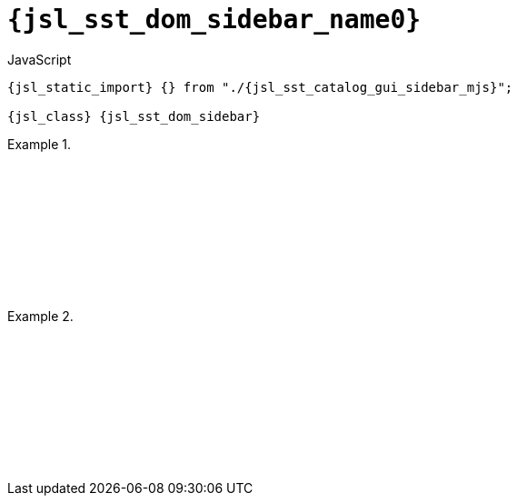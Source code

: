 //
// Copyright (C) 2012-2024 Stealth Software Technologies, Inc.
//
// Permission is hereby granted, free of charge, to any person
// obtaining a copy of this software and associated documentation
// files (the "Software"), to deal in the Software without
// restriction, including without limitation the rights to use,
// copy, modify, merge, publish, distribute, sublicense, and/or
// sell copies of the Software, and to permit persons to whom the
// Software is furnished to do so, subject to the following
// conditions:
//
// The above copyright notice and this permission notice (including
// the next paragraph) shall be included in all copies or
// substantial portions of the Software.
//
// THE SOFTWARE IS PROVIDED "AS IS", WITHOUT WARRANTY OF ANY KIND,
// EXPRESS OR IMPLIED, INCLUDING BUT NOT LIMITED TO THE WARRANTIES
// OF MERCHANTABILITY, FITNESS FOR A PARTICULAR PURPOSE AND
// NONINFRINGEMENT. IN NO EVENT SHALL THE AUTHORS OR COPYRIGHT
// HOLDERS BE LIABLE FOR ANY CLAIM, DAMAGES OR OTHER LIABILITY,
// WHETHER IN AN ACTION OF CONTRACT, TORT OR OTHERWISE, ARISING
// FROM, OUT OF OR IN CONNECTION WITH THE SOFTWARE OR THE USE OR
// OTHER DEALINGS IN THE SOFTWARE.
//
// SPDX-License-Identifier: MIT
//

//----------------------------------------------------------------------
ifdef::define_attributes[]
ifndef::SECTIONS_JSL_SST_DOM_SIDEBAR_ADOC[]
:SECTIONS_JSL_SST_DOM_SIDEBAR_ADOC:
//----------------------------------------------------------------------

:jsl_sst_dom_sidebar_name2: sidebar
:jsl_sst_dom_sidebar_name1: dom.sidebar
:jsl_sst_dom_sidebar_name0: sst.dom.sidebar
:jsl_sst_dom_sidebar_id: jsl_sst_dom_sidebar
:jsl_sst_dom_sidebar_url: sections/jsl_sst_dom_sidebar.adoc#{jsl_sst_dom_sidebar_id}
:jsl_sst_dom_sidebar_chop2: xref:{jsl_sst_dom_sidebar_url}[{jsl_sst_dom_sidebar_name2}]
:jsl_sst_dom_sidebar_chop2_prose1: pass:a,q[`{jsl_sst_dom_sidebar_chop2}`]
:jsl_sst_dom_sidebar_chop2_prose2: pass:a,q[`{jsl_sst_dom_sidebar_chop2}` function]
:jsl_sst_dom_sidebar_chop1: xref:{jsl_sst_dom_sidebar_url}[{jsl_sst_dom_sidebar_name1}]
:jsl_sst_dom_sidebar_chop1_prose1: pass:a,q[`{jsl_sst_dom_sidebar_chop1}`]
:jsl_sst_dom_sidebar_chop1_prose2: pass:a,q[`{jsl_sst_dom_sidebar_chop1}` function]
:jsl_sst_dom_sidebar_chop0: xref:{jsl_sst_dom_sidebar_url}[{jsl_sst_dom_sidebar_name0}]
:jsl_sst_dom_sidebar_chop0_prose1: pass:a,q[`{jsl_sst_dom_sidebar_chop0}`]
:jsl_sst_dom_sidebar_chop0_prose2: pass:a,q[`{jsl_sst_dom_sidebar_chop0}` function]
:jsl_sst_dom_sidebar: {jsl_sst_dom_sidebar_chop0}
:jsl_sst_dom_sidebar_prose1: {jsl_sst_dom_sidebar_chop0_prose1}
:jsl_sst_dom_sidebar_prose2: {jsl_sst_dom_sidebar_chop0_prose2}
:jsl_sst_catalog_gui_sidebar_mjs_url: {repo_browser_url}/src/js/include/sst/catalog/dom/sidebar.mjs
:jsl_sst_catalog_gui_sidebar_mjs: link:{jsl_sst_catalog_gui_sidebar_mjs_url}[sst/catalog/dom/sidebar.mjs,window=_blank]

//----------------------------------------------------------------------
endif::[]
endif::[]
ifndef::define_attributes[]
//----------------------------------------------------------------------

[#{jsl_sst_dom_sidebar_id}]
= `{jsl_sst_dom_sidebar_name0}`

.JavaScript
[source,subs="{sst_subs_source}"]
----
{jsl_static_import} {} from "./{jsl_sst_catalog_gui_sidebar_mjs}";

{jsl_class} {jsl_sst_dom_sidebar}
----

.{empty}
====
[source,subs="{sst_subs_source}"]
----
<!DOCTYPE html>
<html>
  <head>
    <meta charset="UTF-8">
    <link rel="stylesheet" href="sst/catalog/dom/sidebar.css">
  </head>
  <body>
    <script type="module">

      {jsl_static_import} {} from "./{jsl_sst_catalog_gui_sidebar_mjs}";

      const container = document.createElement("div");
      document.body.appendChild(container);
      container.style.setProperty("display", "flex");

      const sidebar = new {jsl_sst_dom_sidebar}();
      container.appendChild(sidebar.container());
      sidebar.container().style.setProperty("flex-basis", "15em");
      sidebar.container().style.setProperty("flex-shrink", "0");
      sidebar.content().innerText = "Sidebar";

      const content = document.createElement("div");
      container.appendChild(content);
      content.innerText = "Content ".repeat(2000);

    </script>
  </body>
</html>
----

ifdef::backend-html5[]
++++
<script>{
  const currentScript = document.currentScript;
  window.addEventListener("DOMContentLoaded", function() {
    sst.iframeExampleOutput(currentScript, `
      <!DOCTYPE html>
      <html>
        <head>
          <meta charset="UTF-8">
          <link rel="stylesheet" href="sst/catalog/dom/sidebar.css">
        <`+`/head>
        <body>
          <script type="module">

            import {} from "./sst/catalog/dom/sidebar.mjs";

            const container = document.createElement("div");
            document.body.appendChild(container);
            container.style.setProperty("display", "flex");

            const sidebar = new sst.dom.sidebar();
            container.appendChild(sidebar.container());
            sidebar.container().style.setProperty("flex-basis", "15em");
            sidebar.container().style.setProperty("flex-shrink", "0");
            sidebar.content().innerText = "Sidebar";

            const content = document.createElement("div");
            container.appendChild(content);
            content.innerText = "Content ".repeat(2000);

          <`+`/script>
        <`+`/body>
      <`+`/html>
    `);
  });
}</script>
++++
endif::[]
====

.{empty}
====
[source,subs="{sst_subs_source}"]
----
<!DOCTYPE html>
<html>
  <head>
    <meta charset="UTF-8">
    <link rel="stylesheet" href="sst/catalog/dom/sidebar.css">
  </head>
  <body>
    <script type="module">

      {jsl_static_import} {} from "./sst/catalog/dom/scrollspy.mjs";
      {jsl_static_import} {} from "./{jsl_sst_catalog_gui_sidebar_mjs}";

      const container = document.createElement("div");
      document.body.appendChild(container);
      container.style.setProperty("display", "flex");

      const sidebar = new {jsl_sst_dom_sidebar}();
      container.appendChild(sidebar.container());
      sidebar.container().style.setProperty("flex-basis", "15em");
      sidebar.container().style.setProperty("flex-shrink", "0");

      const ul = document.createElement("ul");
      sidebar.content().appendChild(ul);

      const sections = document.createElement("div");
      container.appendChild(sections);

      const items = [];

      for (let i = 0; i < 10; ++i) {

        const section = document.createElement("div");
        sections.appendChild(section);
        section.style.setProperty("flex-grow", "1");

        const title = document.createElement("h2");
        section.appendChild(title);
        title.innerText = "Section " + (i + 1);

        const content = document.createElement("div");
        section.appendChild(content);
        content.innerText = "Content ".repeat(200);

        const li = document.createElement("li");
        ul.appendChild(li);
        li.innerText = title.innerText;

        items.push({
          getBoundingClientRect: function() {
            return section.getBoundingClientRect();
          },
          li: li,
        });

      }

      sst.dom.scrollspy(items, (active, inactive) => {
        for (const item of active) {
          item.li.style.setProperty("font-weight", "bold");
        }
        for (const item of inactive) {
          item.li.style.removeProperty("font-weight");
        }
      });

    </script>
  </body>
</html>
----

ifdef::backend-html5[]
++++
<script>{
  const currentScript = document.currentScript;
  window.addEventListener("DOMContentLoaded", function() {
    sst.iframeExampleOutput(currentScript, `
      <!DOCTYPE html>
      <html>
        <head>
          <meta charset="UTF-8">
          <link rel="stylesheet" href="sst/catalog/dom/sidebar.css">
        <`+`/head>
        <body>
          <script type="module">

            import {} from "./sst/catalog/dom/scrollspy.mjs";
            import {} from "./sst/catalog/dom/sidebar.mjs";

            const container = document.createElement("div");
            document.body.appendChild(container);
            container.style.setProperty("display", "flex");

            const sidebar = new sst.dom.sidebar();
            container.appendChild(sidebar.container());
            sidebar.container().style.setProperty("flex-basis", "15em");
            sidebar.container().style.setProperty("flex-shrink", "0");

            const ul = document.createElement("ul");
            sidebar.content().appendChild(ul);

            const sections = document.createElement("div");
            container.appendChild(sections);

            const items = [];

            for (let i = 0; i < 10; ++i) {

              const section = document.createElement("div");
              sections.appendChild(section);
              section.style.setProperty("flex-grow", "1");

              const title = document.createElement("h2");
              section.appendChild(title);
              title.innerText = "Section " + (i + 1);

              const content = document.createElement("div");
              section.appendChild(content);
              content.innerText = "Content ".repeat(200);

              const li = document.createElement("li");
              ul.appendChild(li);
              li.innerText = title.innerText;

              items.push({
                getBoundingClientRect: function() {
                  return section.getBoundingClientRect();
                },
                li: li,
              });

            }

            sst.dom.scrollspy(items, (active, inactive) => {
              for (const item of active) {
                item.li.style.setProperty("font-weight", "bold");
              }
              for (const item of inactive) {
                item.li.style.removeProperty("font-weight");
              }
            });

          <`+`/script>
        <`+`/body>
      <`+`/html>
    `);
  });
}</script>
++++
endif::[]
====

//----------------------------------------------------------------------
endif::[]
